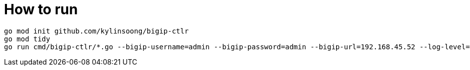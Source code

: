 = How to run

[source, bash]
----
go mod init github.com/kylinsoong/bigip-ctlr
go mod tidy
go run cmd/bigip-ctlr/*.go --bigip-username=admin --bigip-password=admin --bigip-url=192.168.45.52 --log-level=DEBUG --running-in-cluster=false --kubeconfig=/Users/k.song/src/golang/bigip-ctlr/config --namespace=f5-hub-1 --namespace=f5-hub-2 --node-poll-interval=300 --periodic-sync-interval=36000 --hubmode=true --manage-ingress=false --manage-configmaps=true --insecure=true --filter-tenants=true --pool-member-type=cluster --bigip-partition=k8s --log-as3-response=true --schema-db-base-dir=file:///Users/k.song/src/golang/bigip-ctlr/schemas/
----
